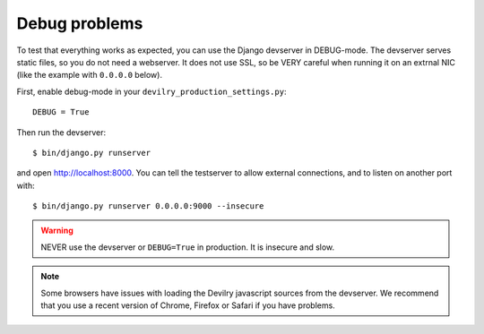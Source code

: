 .. _debug-devilry-problems:

======================
Debug problems
======================

To test that everything works as expected, you can use the Django devserver in
DEBUG-mode. The devserver serves static files, so you do not need a webserver.
It does not use SSL, so be VERY careful when running it on an extrnal NIC (like
the example with ``0.0.0.0`` below).

First, enable debug-mode in your ``devilry_production_settings.py``::

    DEBUG = True

Then run the devserver::

    $ bin/django.py runserver

and open http://localhost:8000. You can tell the testserver to allow external
connections, and to listen on another port with::

    $ bin/django.py runserver 0.0.0.0:9000 --insecure

.. warning::
    NEVER use the devserver or ``DEBUG=True`` in production. It is insecure and
    slow.

.. note::
    Some browsers have issues with loading the Devilry javascript sources
    from the devserver. We recommend that you use a recent version of
    Chrome, Firefox or Safari if you have problems.
